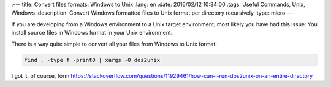 
:---
title: Convert files formats: Windows to Unix
:lang: en
:date: 2016/02/12 10:34:00
:tags: Useful Commands, Unix, Windows
:description: Convert Windows formatted files to Unix format per directory recursively
:type: micro
---

If you are developing from a Windows environment to a Unix target environment, most likely you have had this issue: 
You install source files in Windows format in your Unix environment.  

There is a way quite simple to convert all your files from Windows to Unix format:

.. code-block:: bash
	
	find . -type f -print0 | xargs -0 dos2unix
  
I got it, of course, form https://stackoverflow.com/questions/11929461/how-can-i-run-dos2unix-on-an-entire-directory
